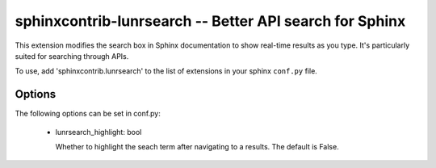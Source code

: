 ========================================================
sphinxcontrib-lunrsearch -- Better API search for Sphinx
========================================================

This extension modifies the search box in Sphinx documentation
to show real-time results as you type. It's particularly suited for
searching through APIs.

To use, add 'sphinxcontrib.lunrsearch' to the list of extensions in your
sphinx ``conf.py`` file.

Options
-------

The following options can be set in conf.py:

 - lunrsearch_highlight: bool

   Whether to highlight the seach term after navigating to a results.
   The default is False.
